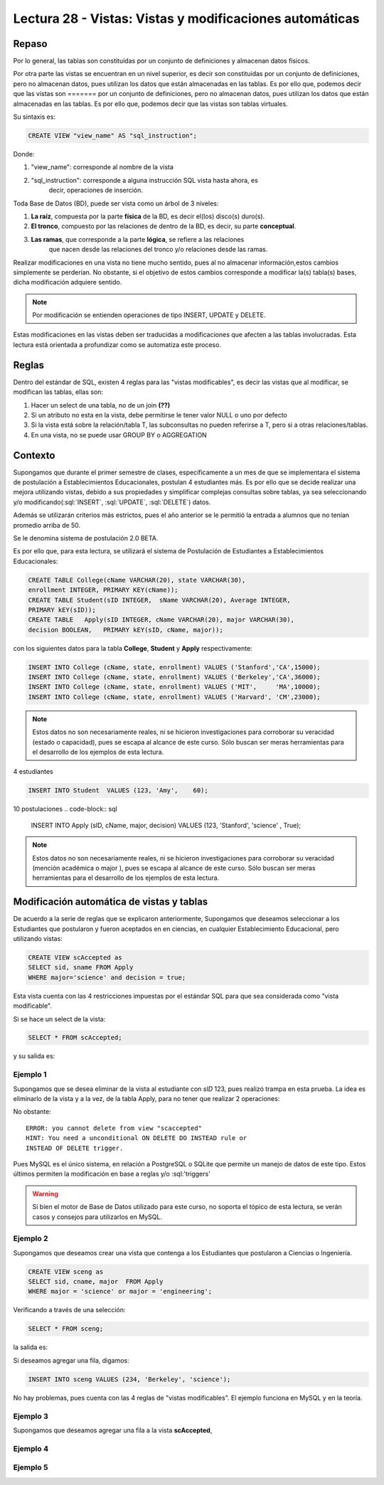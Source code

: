 Lectura 28 - Vistas: Vistas y modificaciones automáticas
---------------------------------------------------------
.. role:: sql(code)
         :language: sql
         :class: highlight

=======
Repaso
=======

Por lo general, las tablas son constituidas por un conjunto de definiciones y almacenan
datos físicos.

Por otra parte las vistas se encuentran en un nivel superior, es decir son constituidas
por un conjunto de definiciones, pero no almacenan datos, pues utilizan los datos que 
están almacenadas en las tablas. Es por ello que, podemos decir que las vistas son 
=======
por un conjunto de definiciones, pero no almacenan datos, pues utilizan los datos que
están almacenadas en las tablas. Es por ello que, podemos decir que las vistas son
tablas virtuales.

Su sintaxis es:

.. code-block:: sql

 CREATE VIEW "view_name" AS "sql_instruction";

Donde:

1. "view_name": corresponde al nombre de la vista
2. "sql_instruction": corresponde a alguna instrucción SQL vista hasta ahora, es
    decir, operaciones de inserción.

Toda Base de Datos (BD), puede ser vista como un árbol de 3 niveles:

1. **La raíz**, compuesta por la parte **física** de la BD, es decir el(los) 
   disco(s) duro(s).
2. **El tronco**, compuesto por las relaciones de dentro de la BD, es decir,
   su parte **conceptual**.
3. **Las ramas**, que corresponde a la parte **lógica**, se refiere a las relaciones 
    que nacen desde las relaciones del tronco y/o relaciones desde las ramas.


.. agregar el dibujo(?)

Realizar modificaciones en una vista no tiene mucho sentido, pues al no almacenar 
información,estos cambios simplemente se perderían. No obstante, si el objetivo de 
estos cambios corresponde a modificar la(s) tabla(s) bases, dicha modificación 
adquiere sentido.

.. note::

  Por modificación se entienden operaciones de tipo INSERT, UPDATE y DELETE.

Estas modificaciones en las vistas deben ser traducidas a modificaciones que 
afecten a las tablas involucradas. Esta lectura está orientada a profundizar como se 
automatiza este proceso.

=============
Reglas
=============

Dentro del estándar de SQL, existen 4 reglas para las "vistas modificables", es decir
las vistas que al modificar, se modifican las tablas, ellas son:

.. El proceso de automatizado de traducción está sujeto a 4 grandes reglas, ellas son:
.. ojo, buscar más info aca
1. Hacer un select de una tabla, no de un join **(??)**
2. Si un atributo no esta en la vista, debe permitirse le tener valor NULL o uno por defecto
3. Si la vista está sobre la relación/tabla T, las subconsultas no pueden referirse a T, pero
   si a otras relaciones/tablas.
4. En una vista, no se puede usar GROUP BY o AGGREGATION


============
Contexto
============

Supongamos que durante el primer semestre de clases, específicamente a un mes de que 
se implementara el sistema de postulación a Establecimientos Educacionales, postulan 4 
estudiantes más. Es por ello que se decide realizar una mejora utilizando vistas, debido
a sus propiedades y simplificar complejas consultas sobre tablas, ya sea seleccionando
y/o modificando(:sql:`INSERT`, :sql:`UPDATE`, :sql:`DELETE`) datos.

Además se utilizarán criterios más estrictos, pues el año anterior se le permitió la
entrada a alumnos que no tenían promedio arriba de 50.

Se le denomina sistema de postulación 2.0 BETA.

Es por ello que, para esta lectura, se utilizará el sistema de Postulación de Estudiantes 
a Establecimientos Educacionales:


.. code-block:: sql

 CREATE TABLE College(cName VARCHAR(20), state VARCHAR(30),
 enrollment INTEGER, PRIMARY KEY(cName));
 CREATE TABLE Student(sID INTEGER,  sName VARCHAR(20), Average INTEGER,
 PRIMARY kEY(sID));
 CREATE TABLE   Apply(sID INTEGER, cName VARCHAR(20), major VARCHAR(30), 
 decision BOOLEAN,   PRIMARY kEY(sID, cName, major));

con los siguientes datos para la tabla **College**, **Student** y **Apply** respectivamente:

.. code-block:: sql

 INSERT INTO College (cName, state, enrollment) VALUES ('Stanford','CA',15000);
 INSERT INTO College (cName, state, enrollment) VALUES ('Berkeley','CA',36000);
 INSERT INTO College (cName, state, enrollment) VALUES ('MIT',     'MA',10000);
 INSERT INTO College (cName, state, enrollment) VALUES ('Harvard', 'CM',23000);

.. note::
 
  Estos datos no son necesariamente reales, ni se hicieron investigaciones para corroborar
  su veracidad (estado o capacidad), pues se escapa al alcance de este curso. Sólo buscan 
  ser meras herramientas para el desarrollo de los ejemplos de esta lectura.

4 estudiantes

.. code-block:: sql

 INSERT INTO Student  VALUES (123, 'Amy',    60);

10 postulaciones
.. code-block:: sql

 INSERT INTO Apply (sID, cName, major, decision) VALUES (123, 'Stanford', 
 'science'        , True);

.. note::
 
  Estos datos no son necesariamente reales, ni se hicieron investigaciones para corroborar
  su veracidad (mención académica o major ), pues se escapa al alcance de este curso. 
  Sólo buscan  ser meras herramientas para el desarrollo de los ejemplos de esta lectura.



===========================================
Modificación automática de vistas y tablas
===========================================

De acuerdo a la serie de reglas que se explicaron anteriormente, Supongamos que 
deseamos seleccionar a los Estudiantes que postularon y fueron aceptados en
en ciencias, en cualquier Establecimiento Educacional, pero utilizando vistas:

.. code-block:: sql
 
 CREATE VIEW scAccepted as 
 SELECT sid, sname FROM Apply 
 WHERE major='science' and decision = true;

Esta vista cuenta con las 4 restricciones impuestas por el estándar SQL para que 
sea considerada como "vista modificable".

Si se hace un select de la vista:
 
.. code-block:: sql

 SELECT * FROM scAccepted;
 
y su salida es:

.. agregar salida después de agregar los datos.


Ejemplo 1
^^^^^^^^^
Supongamos que se desea eliminar de la vista al estudiante con *sID* 123, pues
realizó trampa en esta prueba. La idea es eliminarlo de la vista y a la vez, de la tabla
Apply, para no tener que realizar 2 operaciones:

.. code.block:: sql

 DELETE FROM scAccepted WHERE sid = 13;

No obstante::
 
 ERROR: you cannot delete from view "scaccepted"
 HINT: You need a unconditional ON DELETE DO INSTEAD rule or 
 INSTEAD OF DELETE trigger.

Pues MySQL es el único sistema, en relación a PostgreSQL o SQLite que permite un 
manejo de datos de este tipo. Estos últimos permiten la modificación en base a 
reglas y/o :sql:'triggers'

.. warning::
 
 Si bien el motor de Base de Datos utilizado para este curso, no soporta el tópico de
 esta lectura, se verán casos y consejos para utilizarlos en MySQL.


Ejemplo 2
^^^^^^^^^
Supongamos que deseamos crear una vista que contenga a los Estudiantes que postularon
a Ciencias o Ingeniería. 

.. code-block:: sql

 CREATE VIEW sceng as
 SELECT sid, cname, major  FROM Apply
 WHERE major = 'science' or major = 'engineering';

Verificando a través de una selección:

.. code-block:: sql
 
 SELECT * FROM sceng;
 
la salida es:

.. agregar salida

Si deseamos agregar una fila, digamos:

.. code-block:: sql
 
 INSERT INTO sceng VALUES (234, 'Berkeley', 'science');

No hay problemas, pues cuenta con las 4 reglas de "vistas modificables". El ejemplo funciona en MySQL 
y en la teoría.


Ejemplo 3
^^^^^^^^^
Supongamos que deseamos agregar una fila a la vista **scAccepted**, 

Ejemplo 4
^^^^^^^^^

Ejemplo 5
^^^^^^^^^



